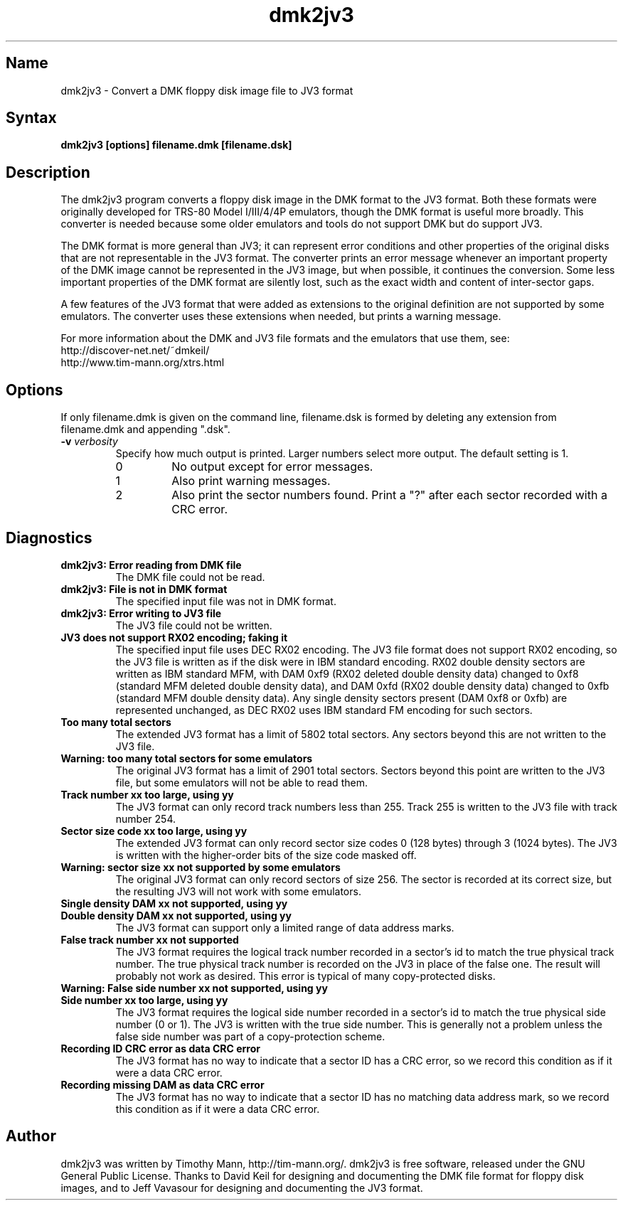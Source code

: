 .TH dmk2jv3 1
.SH Name
dmk2jv3 \- Convert a DMK floppy disk image file to JV3 format
.SH Syntax
.B dmk2jv3 [options] filename.dmk [filename.dsk]
.SH Description
The dmk2jv3 program converts a floppy disk image in the DMK format to
the JV3 format.  Both these formats were originally developed for
TRS-80 Model I/III/4/4P emulators, though the DMK format is useful
more broadly.  This converter is needed because some older emulators
and tools do not support DMK but do support JV3.

The DMK format is more general than JV3; it can represent error
conditions and other properties of the original disks that are not
representable in the JV3 format.  The converter prints an error
message whenever an important property of the DMK image cannot be
represented in the JV3 image, but when possible, it continues the
conversion.  Some less important properties of the DMK format are
silently lost, such as the exact width and content of inter-sector
gaps.

A few features of the JV3 format that were added as extensions to the
original definition are not supported by some emulators.  The
converter uses these extensions when needed, but prints a warning
message.

For more information about
the DMK and JV3 file formats and the emulators that use them, see:
.nf
    http://discover-net.net/~dmkeil/
    http://www.tim-mann.org/xtrs.html
.fi
.SH Options
If only filename.dmk is given on the command line, filename.dsk is
formed by deleting any extension from filename.dmk and appending ".dsk".
.TP
.B \-v \fIverbosity\fP
Specify how much output is printed.  Larger numbers select more output.
The default setting is 1.
.RS
.TP
0
No output except for error messages.
.TP
1
Also print warning messages.
.TP
2
Also print the sector numbers found.  Print a "?" after each sector
recorded with a CRC error.
.SH Diagnostics
.TP
.B dmk2jv3: Error reading from DMK file
The DMK file could not be read.
.TP
.B dmk2jv3: File is not in DMK format
The specified input file was not in DMK format.
.TP
.B dmk2jv3: Error writing to JV3 file
The JV3 file could not be written.
.TP
.B JV3 does not support RX02 encoding; faking it
The specified input file uses DEC RX02 encoding.  The JV3 file format
does not support RX02 encoding, so the JV3 file is written as if the
disk were in IBM standard encoding.  RX02 double density sectors are
written as IBM standard MFM, with DAM 0xf9 (RX02 deleted double
density data) changed to 0xf8 (standard MFM deleted double density
data), and DAM 0xfd (RX02 double density data) changed to 0xfb
(standard MFM double density data).  Any single density sectors
present (DAM 0xf8 or 0xfb) are represented unchanged, as DEC RX02 uses
IBM standard FM encoding for such sectors.
.TP
.B Too many total sectors
The extended JV3 format has a limit of 5802 total sectors.
Any sectors beyond this are not written to the JV3 file.
.TP
.B Warning: too many total sectors for some emulators
The original JV3 format has a limit of 2901 total sectors.
Sectors beyond this point are written to the JV3 file, but some
emulators will not be able to read them.
.TP
.B Track number xx too large, using yy
The JV3 format can only record track numbers less than 255.
Track 255 is written to the JV3 file with track number 254.
.TP
.B Sector size code xx too large, using yy
The extended JV3 format can only record sector size codes 0 (128
bytes) through 3 (1024 bytes).  The JV3 is written with the
higher-order bits of the size code masked off.
.TP
.B Warning: sector size xx not supported by some emulators
The original JV3 format can only record sectors of size 256.
The sector is recorded at its correct size, but the resulting
JV3 will not work with some emulators.
.TP 
.B Single density DAM xx not supported, using yy
.PD 0
.TP
.B Double density DAM xx not supported, using yy
.PD
The JV3 format can support only a limited range of data address marks.
.TP
.B False track number xx not supported
The JV3 format requires the logical track number recorded in a
sector's id to match the true physical track number.  The true
physical track number is recorded on the JV3 in place of the false
one.  The result will probably not work as desired.  This error is
typical of many copy-protected disks.
.TP
.B Warning: False side number xx not supported, using yy
.PD 0
.TP
.B Side number xx too large, using yy
.PD
The JV3 format requires the logical side number recorded in a
sector's id to match the true physical side number (0 or 1).  The JV3 
is written with the true side number.  This is generally not a problem 
unless the false side number was part of a copy-protection scheme.
.TP
.B Recording ID CRC error as data CRC error
The JV3 format has no way to indicate that a sector ID has a CRC
error, so we record this condition as if it were a data CRC error.
.TP
.B Recording missing DAM as data CRC error
The JV3 format has no way to indicate that a sector ID has no matching
data address mark, so we record this condition as if it were a data CRC error.
.SH Author
dmk2jv3 was written by Timothy Mann, http://tim-mann.org/.
dmk2jv3 is free software, released under the GNU General Public License.
Thanks to David Keil for designing and
documenting the DMK file format for floppy disk images,
and to Jeff Vavasour for designing and documenting the JV3 format.

